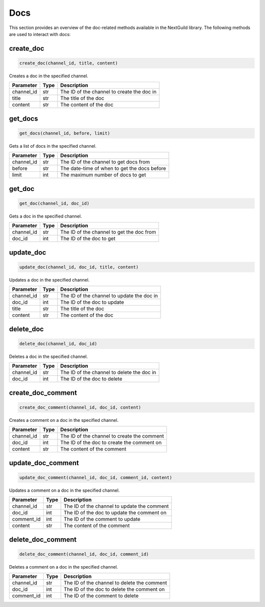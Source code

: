 Docs
========

This section provides an overview of the doc-related methods available in the NextGuild library. The following methods are used to interact with docs:

create_doc
-----------------

.. code-block:: python

    create_doc(channel_id, title, content)

Creates a doc in the specified channel.

+-------------------+---------+--------------------------------------------+
| Parameter         | Type    | Description                                |
+===================+=========+============================================+
| channel_id        | str     | The ID of the channel to create the doc in |
+-------------------+---------+--------------------------------------------+
| title             | str     | The title of the doc                       |
+-------------------+---------+--------------------------------------------+
| content           | str     | The content of the doc                     |
+-------------------+---------+--------------------------------------------+

get_docs
-----------------

.. code-block:: python

    get_docs(channel_id, before, limit)

Gets a list of docs in the specified channel.

+-------------------+---------+---------------------------------------------+
| Parameter         | Type    | Description                                 |
+===================+=========+=============================================+
| channel_id        | str     | The ID of the channel to get docs from      |
+-------------------+---------+---------------------------------------------+
| before            | str     | The date-time of when to get the docs before|
+-------------------+---------+---------------------------------------------+
| limit             | int     | The maximum number of docs to get           |
+-------------------+---------+---------------------------------------------+

get_doc
-----------------

.. code-block:: python

    get_doc(channel_id, doc_id)

Gets a doc in the specified channel.

+-------------------+---------+---------------------------------------------+
| Parameter         | Type    | Description                                 |
+===================+=========+=============================================+
| channel_id        | str     | The ID of the channel to get the doc from   |
+-------------------+---------+---------------------------------------------+
| doc_id            | int     | The ID of the doc to get                    |
+-------------------+---------+---------------------------------------------+

update_doc
-----------------

.. code-block:: python

    update_doc(channel_id, doc_id, title, content)

Updates a doc in the specified channel.

+-------------------+---------+---------------------------------------------+
| Parameter         | Type    | Description                                 |
+===================+=========+=============================================+
| channel_id        | str     | The ID of the channel to update the doc in  |
+-------------------+---------+---------------------------------------------+
| doc_id            | int     | The ID of the doc to update                 |
+-------------------+---------+---------------------------------------------+
| title             | str     | The title of the doc                        |
+-------------------+---------+---------------------------------------------+
| content           | str     | The content of the doc                      |
+-------------------+---------+---------------------------------------------+

delete_doc
-----------------

.. code-block:: python

    delete_doc(channel_id, doc_id)

Deletes a doc in the specified channel.

+-------------------+---------+---------------------------------------------+
| Parameter         | Type    | Description                                 |
+===================+=========+=============================================+
| channel_id        | str     | The ID of the channel to delete the doc in  |
+-------------------+---------+---------------------------------------------+
| doc_id            | int     | The ID of the doc to delete                 |
+-------------------+---------+---------------------------------------------+

create_doc_comment
-----------------

.. code-block:: python

    create_doc_comment(channel_id, doc_id, content)

Creates a comment on a doc in the specified channel.

+-------------------+---------+---------------------------------------------+
| Parameter         | Type    | Description                                 |
+===================+=========+=============================================+
| channel_id        | str     | The ID of the channel to create the comment |
+-------------------+---------+---------------------------------------------+
| doc_id            | int     | The ID of the doc to create the comment on  |
+-------------------+---------+---------------------------------------------+
| content           | str     | The content of the comment                  |
+-------------------+---------+---------------------------------------------+

update_doc_comment
-----------------

.. code-block:: python

    update_doc_comment(channel_id, doc_id, comment_id, content)

Updates a comment on a doc in the specified channel.

+-------------------+---------+---------------------------------------------+
| Parameter         | Type    | Description                                 |
+===================+=========+=============================================+
| channel_id        | str     | The ID of the channel to update the comment |
+-------------------+---------+---------------------------------------------+
| doc_id            | int     | The ID of the doc to update the comment on  |
+-------------------+---------+---------------------------------------------+
| comment_id        | int     | The ID of the comment to update             |
+-------------------+---------+---------------------------------------------+
| content           | str     | The content of the comment                  |
+-------------------+---------+---------------------------------------------+

delete_doc_comment
-----------------

.. code-block:: python

    delete_doc_comment(channel_id, doc_id, comment_id)

Deletes a comment on a doc in the specified channel.

+-------------------+---------+---------------------------------------------+
| Parameter         | Type    | Description                                 |
+===================+=========+=============================================+
| channel_id        | str     | The ID of the channel to delete the comment |
+-------------------+---------+---------------------------------------------+
| doc_id            | int     | The ID of the doc to delete the comment on  |
+-------------------+---------+---------------------------------------------+
| comment_id        | int     | The ID of the comment to delete             |
+-------------------+---------+---------------------------------------------+
